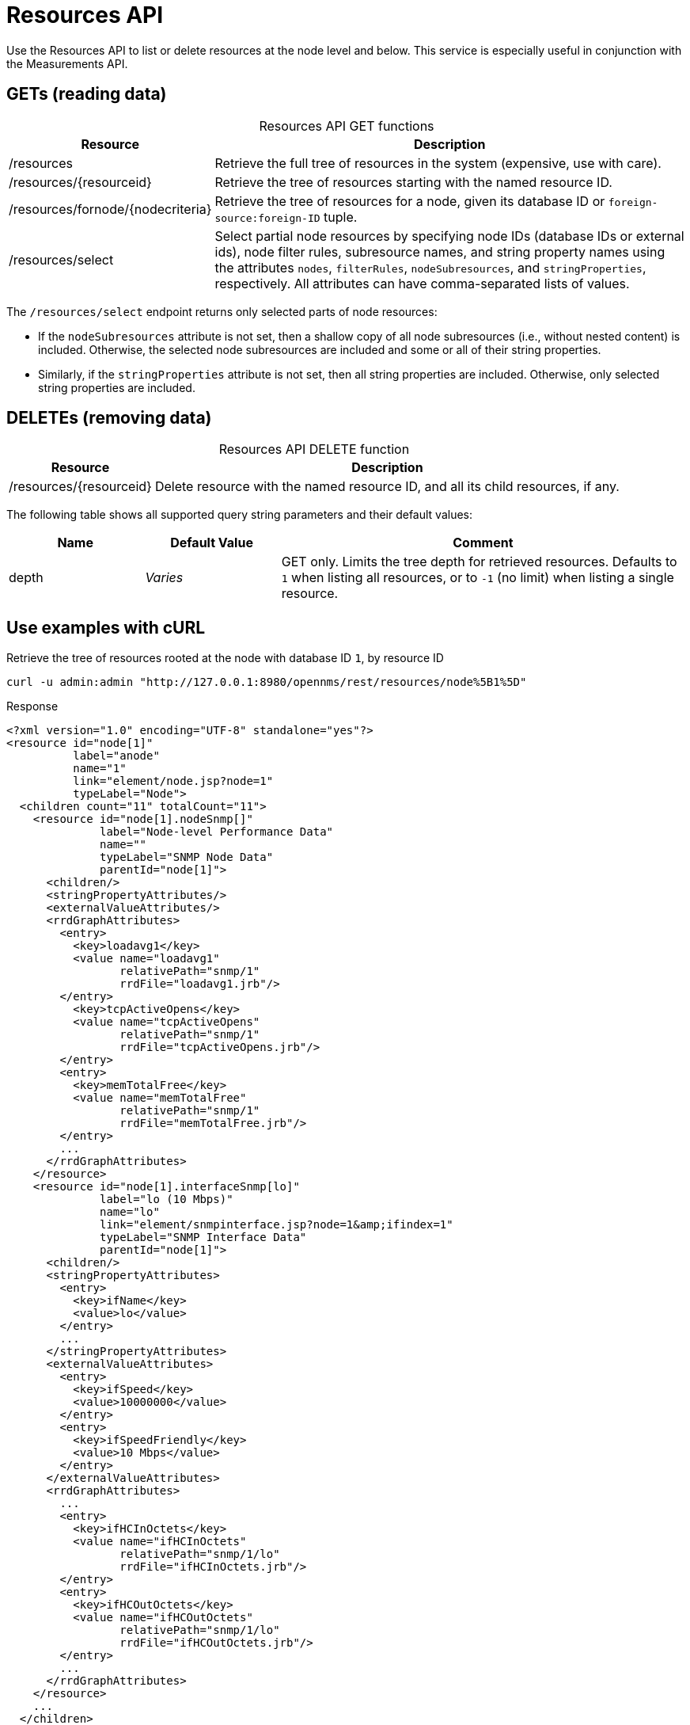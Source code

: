 
= Resources API

Use the Resources API to list or delete resources at the node level and below.
This service is especially useful in conjunction with the Measurements API.

== GETs (reading data)

[caption=]
.Resources API GET functions
[cols="1,3"]
|===
| Resource  | Description

| /resources
| Retrieve the full tree of resources in the system (expensive, use with care).

| /resources/\{resourceid}
| Retrieve the tree of resources starting with the named resource ID.

| /resources/fornode/\{nodecriteria}
| Retrieve the tree of resources for a node, given its database ID or `foreign-source:foreign-ID` tuple.

| /resources/select
| Select partial node resources by specifying node IDs (database IDs or external ids), node filter rules, subresource names, and string property names using the attributes `nodes`, `filterRules`, `nodeSubresources`, and `stringProperties`, respectively.
All attributes can have comma-separated lists of values.
|===

The `/resources/select` endpoint returns only selected parts of node resources:

* If the `nodeSubresources` attribute is not set, then a shallow copy of all node subresources (i.e., without nested content) is included. 
Otherwise, the selected node subresources are included and some or all of their string properties.
* Similarly, if the `stringProperties` attribute is not set, then all string properties are included. 
Otherwise, only selected string properties are included.

== DELETEs (removing data)

[caption=]
.Resources API DELETE function
[options="autowidth"]
|===
| Resource  | Description

| /resources/\{resourceid}
| Delete resource with the named resource ID, and all its child resources, if any.
|===

The following table shows all supported query string parameters and their default values:

[caption=]
[cols="1,1,3"]
|===
| Name  | Default Value | Comment

| depth
| _Varies_
| GET only.
Limits the tree depth for retrieved resources.
Defaults to `1` when listing all resources, or to `-1` (no limit) when listing a single resource.
|===

== Use examples with cURL

.Retrieve the tree of resources rooted at the node with database ID `1`, by resource ID
[source,bash]
----
curl -u admin:admin "http://127.0.0.1:8980/opennms/rest/resources/node%5B1%5D"
----

.Response
[source,xml]
----
<?xml version="1.0" encoding="UTF-8" standalone="yes"?>
<resource id="node[1]"
          label="anode"
          name="1"
          link="element/node.jsp?node=1"
          typeLabel="Node">
  <children count="11" totalCount="11">
    <resource id="node[1].nodeSnmp[]"
              label="Node-level Performance Data"
              name=""
              typeLabel="SNMP Node Data"
              parentId="node[1]">
      <children/>
      <stringPropertyAttributes/>
      <externalValueAttributes/>
      <rrdGraphAttributes>
        <entry>
          <key>loadavg1</key>
          <value name="loadavg1"
                 relativePath="snmp/1"
                 rrdFile="loadavg1.jrb"/>
        </entry>
          <key>tcpActiveOpens</key>
          <value name="tcpActiveOpens"
                 relativePath="snmp/1"
                 rrdFile="tcpActiveOpens.jrb"/>
        </entry>
        <entry>
          <key>memTotalFree</key>
          <value name="memTotalFree"
                 relativePath="snmp/1"
                 rrdFile="memTotalFree.jrb"/>
        </entry>
        ...
      </rrdGraphAttributes>
    </resource>
    <resource id="node[1].interfaceSnmp[lo]"
              label="lo (10 Mbps)"
              name="lo"
              link="element/snmpinterface.jsp?node=1&amp;ifindex=1"
              typeLabel="SNMP Interface Data"
              parentId="node[1]">
      <children/>
      <stringPropertyAttributes>
        <entry>
          <key>ifName</key>
          <value>lo</value>
        </entry>
        ...
      </stringPropertyAttributes>
      <externalValueAttributes>
        <entry>
          <key>ifSpeed</key>
          <value>10000000</value>
        </entry>
        <entry>
          <key>ifSpeedFriendly</key>
          <value>10 Mbps</value>
        </entry>
      </externalValueAttributes>
      <rrdGraphAttributes>
        ...
        <entry>
          <key>ifHCInOctets</key>
          <value name="ifHCInOctets"
                 relativePath="snmp/1/lo"
                 rrdFile="ifHCInOctets.jrb"/>
        </entry>
        <entry>
          <key>ifHCOutOctets</key>
          <value name="ifHCOutOctets"
                 relativePath="snmp/1/lo"
                 rrdFile="ifHCOutOctets.jrb"/>
        </entry>
        ...
      </rrdGraphAttributes>
    </resource>
    ...
  </children>
  <stringPropertyAttributes/>
  <externalValueAttributes/>
  <rrdGraphAttributes/>
</resource>
----

.Retrieve the tree of resources rooted at the node with database ID `1`, without having to construct a resource ID
[source,bash]
----
curl -u admin:admin "http://127.0.0.1:8980/opennms/rest/resources/fornode/1"
----

.Retrieve the tree of resources rooted at the node with foreign-ID `node42` in requisition `Servers`, by resource ID
[source,bash]
----
curl -u admin:admin "http://127.0.0.1:8980/opennms/rest/resources/nodeSource%5BServers:node42%5D"
----

.Retrieve the tree of resources rooted at the node with foreign-ID `node42` in requisition `Servers`, without having to construct a resource ID
[source,bash]
----
curl -u admin:admin "http://127.0.0.1:8980/opennms/rest/resources/fornode/Servers:node42"
----
